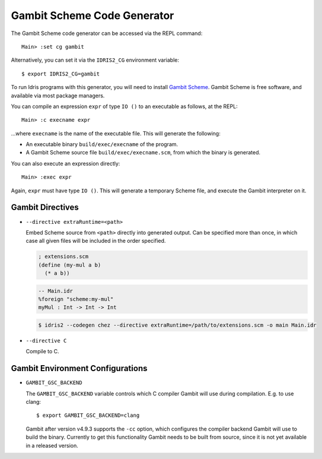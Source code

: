 ****************************
Gambit Scheme Code Generator
****************************

The Gambit Scheme code generator can be accessed via the REPL command:

::

    Main> :set cg gambit

Alternatively, you can set it via the ``IDRIS2_CG`` environment variable:

::

    $ export IDRIS2_CG=gambit

To run Idris programs with this generator, you will need to install
`Gambit Scheme <https://gambitscheme.org>`_. Gambit Scheme is free software,
and available via most package managers.

You can compile an expression ``expr`` of type ``IO ()`` to an executable as
follows, at the REPL:

::

    Main> :c execname expr

...where ``execname`` is the name of the executable file. This will generate
the following:

* An executable binary ``build/exec/execname`` of the program.
* A Gambit Scheme source file ``build/exec/execname.scm``, from which the
  binary is generated.

You can also execute an expression directly:

::

    Main> :exec expr

Again, ``expr`` must have type ``IO ()``. This will generate a temporary
Scheme file, and execute the Gambit interpreter on it.


Gambit Directives
=================

* ``--directive extraRuntime=<path>``

  Embed Scheme source from ``<path>`` directly into generated output. Can be specified more than
  once, in which case all given files will be included in the order specified.

  .. code-block:: scheme

    ; extensions.scm
    (define (my-mul a b)
      (* a b))


  .. code-block:: idris

    -- Main.idr
    %foreign "scheme:my-mul"
    myMul : Int -> Int -> Int

  .. code-block:: shell

    $ idris2 --codegen chez --directive extraRuntime=/path/to/extensions.scm -o main Main.idr

* ``--directive C``

  Compile to C.

Gambit Environment Configurations
=================================

* ``GAMBIT_GSC_BACKEND``

  The ``GAMBIT_GSC_BACKEND`` variable controls which C compiler Gambit will use during compilation. E.g. to use clang:

  ::

    $ export GAMBIT_GSC_BACKEND=clang

  Gambit after version v4.9.3 supports the ``-cc`` option, which configures
  the compiler backend Gambit will use to build the binary. Currently to
  get this functionality Gambit needs to be built from source, since it is
  not yet available in a released version.
